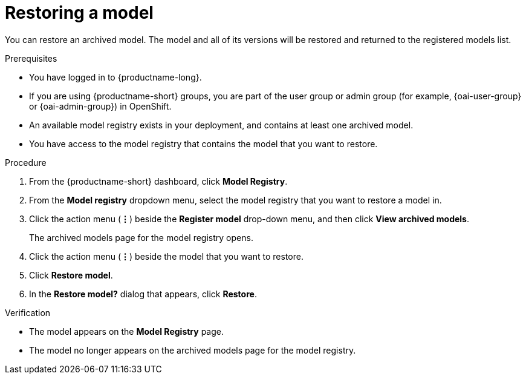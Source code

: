 :_module-type: PROCEDURE

[id="restoring-a-model_{context}"]
= Restoring a model

[role='_abstract']
You can restore an archived model. The model and all of its versions will be restored and returned to the registered models list.

.Prerequisites
* You have logged in to {productname-long}.
ifndef::upstream[]
* If you are using {productname-short} groups, you are part of the user group or admin group (for example, {oai-user-group} or {oai-admin-group}) in OpenShift.
endif::[]
ifdef::upstream[]
* If you are using {productname-short} groups, you are part of the user group or admin group (for example, {odh-user-group} or {odh-admin-group}) in OpenShift.
endif::[]
* An available model registry exists in your deployment, and contains at least one archived model.
* You have access to the model registry that contains the model that you want to restore.

.Procedure
. From the {productname-short} dashboard, click *Model Registry*.
. From the *Model registry* dropdown menu, select the model registry that you want to restore a model in.
. Click the action menu (*&#8942;*) beside the *Register model* drop-down menu, and then click *View archived models*.
+ 
The archived models page for the model registry opens.
. Click the action menu (*&#8942;*) beside the model that you want to restore.
. Click *Restore model*.
. In the *Restore model?* dialog that appears, click *Restore*.

.Verification

* The model appears on the *Model Registry* page.
* The model no longer appears on the archived models page for the model registry.

// [role="_additional-resources"]
// .Additional resources
// * TODO or delete
